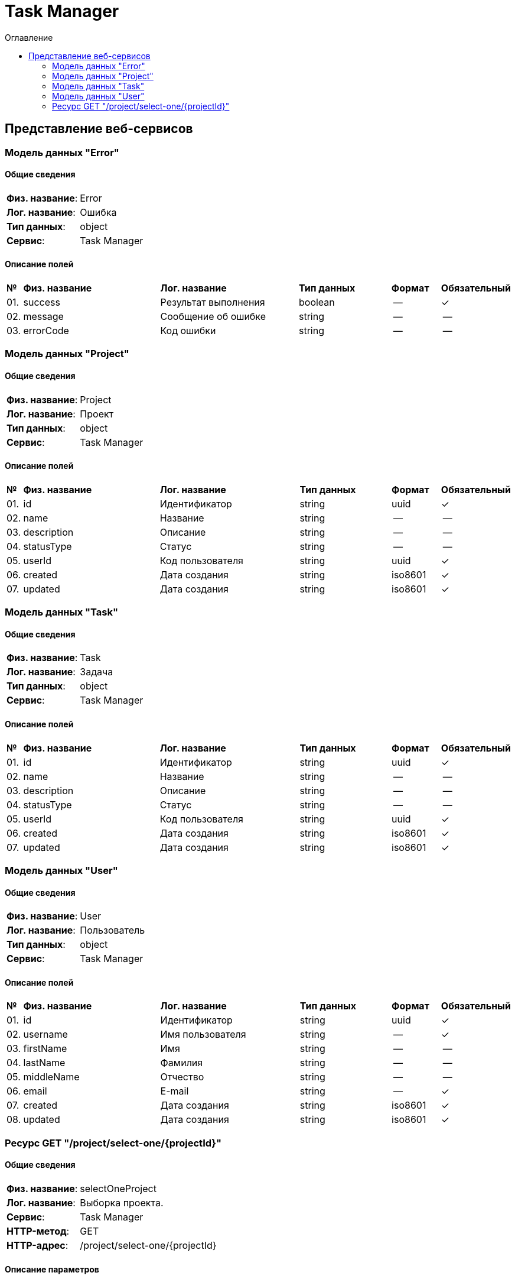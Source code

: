 = Task Manager
:toc-title: Оглавление
:toc:

== Представление веб-сервисов 

=== Модель данных "Error" [[Error]]

==== Общие сведения

[cols="20,80"]
|===

|*Физ. название*:
|Error

|*Лог. название*:
|Ошибка

|*Тип данных*:
|object

|*Сервис*:
|Task Manager

|===

==== Описание полей 

[cols="0,30,30,20,10,10"]
|===

^|*№*
|*Физ. название*
|*Лог. название*
^|*Тип данных*
^|*Формат*
^|*Обязательный*


^|01. 
|success
|Результат выполнения
^| boolean
^|--
^|✓

^|02. 
|message
|Сообщение об ошибке
^| string
^|--
^|--

^|03. 
|errorCode
|Код ошибки
^| string
^|--
^|--

|===

=== Модель данных "Project" [[Project]]

==== Общие сведения

[cols="20,80"]
|===

|*Физ. название*:
|Project

|*Лог. название*:
|Проект

|*Тип данных*:
|object

|*Сервис*:
|Task Manager

|===

==== Описание полей 

[cols="0,30,30,20,10,10"]
|===

^|*№*
|*Физ. название*
|*Лог. название*
^|*Тип данных*
^|*Формат*
^|*Обязательный*


^|01. 
|id
|Идентификатор
^| string
^|uuid
^|✓

^|02. 
|name
|Название
^| string
^|--
^|--

^|03. 
|description
|Описание
^| string
^|--
^|--

^|04. 
|statusType
|Статус
^| string
^|--
^|--

^|05. 
|userId
|Код пользователя
^| string
^|uuid
^|✓

^|06. 
|created
|Дата создания
^| string
^|iso8601
^|✓

^|07. 
|updated
|Дата создания
^| string
^|iso8601
^|✓

|===

=== Модель данных "Task" [[Task]]

==== Общие сведения

[cols="20,80"]
|===

|*Физ. название*:
|Task

|*Лог. название*:
|Задача

|*Тип данных*:
|object

|*Сервис*:
|Task Manager

|===

==== Описание полей 

[cols="0,30,30,20,10,10"]
|===

^|*№*
|*Физ. название*
|*Лог. название*
^|*Тип данных*
^|*Формат*
^|*Обязательный*


^|01. 
|id
|Идентификатор
^| string
^|uuid
^|✓

^|02. 
|name
|Название
^| string
^|--
^|--

^|03. 
|description
|Описание
^| string
^|--
^|--

^|04. 
|statusType
|Статус
^| string
^|--
^|--

^|05. 
|userId
|Код пользователя
^| string
^|uuid
^|✓

^|06. 
|created
|Дата создания
^| string
^|iso8601
^|✓

^|07. 
|updated
|Дата создания
^| string
^|iso8601
^|✓

|===

=== Модель данных "User" [[User]]

==== Общие сведения

[cols="20,80"]
|===

|*Физ. название*:
|User

|*Лог. название*:
|Пользователь

|*Тип данных*:
|object

|*Сервис*:
|Task Manager

|===

==== Описание полей 

[cols="0,30,30,20,10,10"]
|===

^|*№*
|*Физ. название*
|*Лог. название*
^|*Тип данных*
^|*Формат*
^|*Обязательный*


^|01. 
|id
|Идентификатор
^| string
^|uuid
^|✓

^|02. 
|username
|Имя пользователя
^| string
^|--
^|✓

^|03. 
|firstName
|Имя
^| string
^|--
^|--

^|04. 
|lastName
|Фамилия
^| string
^|--
^|--

^|05. 
|middleName
|Отчество
^| string
^|--
^|--

^|06. 
|email
|E-mail
^| string
^|--
^|✓

^|07. 
|created
|Дата создания
^| string
^|iso8601
^|✓

^|08. 
|updated
|Дата создания
^| string
^|iso8601
^|✓

|===

=== Ресурс GET "/project/select-one/{projectId}" 
==== Общие сведения

[cols="20,80"]
|===

|*Физ. название*:
|selectOneProject

|*Лог. название*:
|Выборка проекта.

|*Сервис*:
|Task Manager

|*HTTP-метод*:
|GET

|*HTTP-адрес*:
|/project/select-one/{projectId}

|===

==== Описание параметров 

[cols="0,20,20,10,10,10,10"]
|===

^|*№*
|*Физ. название*
|*Лог. название*
^|*Тип*
^|*Формат*
^|*Вид*
^|*Обязательный*


^|01. 
|projectId
|Код проекта
^|string
^|uuid
^|path
^|✓


|===

==== Описание запроса 

[cols="0,20,50,20,10"]
|===

^|*№*
^|*Медиа тип*
^|*Тип данных*
^|*Формат*
^|*Обязательный*


5+^| Отсутствует 


|===

==== Описание ответов 

[cols="0,15,20,50,30,20"]
|===

^|*№*
^|*HTTP-код*
^|*Медиа тип*
|*Описание*
^|*Тип данных*
^|*Формат*


^|01. 
^|200
^| "application/json" 
|
^| <<Project,Project>>
^|--


^|01. 
^|200
^| "application/xml" 
|
^| <<Project,Project>>
^|--


^|02. 
^|default
^| "application/json" 
|
^| <<Error,Error>>
^|--


|===

